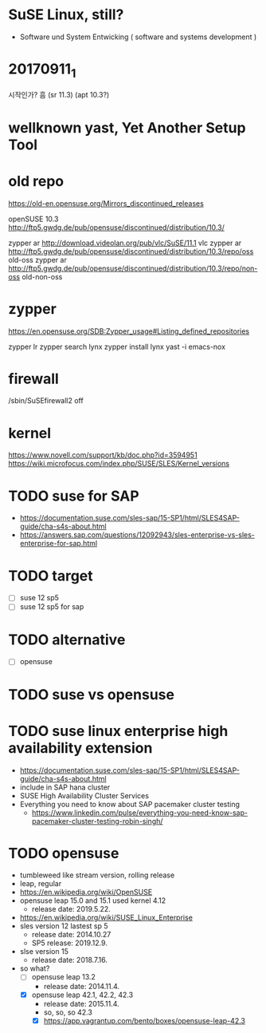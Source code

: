 * SuSE Linux, still?

- Software und System Entwicking ( software and systems development )

* 20170911_1

시작인가? 흠
(sr 11.3)
(apt 10.3?)

* wellknown yast, Yet Another Setup Tool

* old repo

https://old-en.opensuse.org/Mirrors_discontinued_releases

openSUSE 10.3
http://ftp5.gwdg.de/pub/opensuse/discontinued/distribution/10.3/

zypper ar http://download.videolan.org/pub/vlc/SuSE/11.1 vlc
zypper ar http://ftp5.gwdg.de/pub/opensuse/discontinued/distribution/10.3/repo/oss old-oss
zypper ar http://ftp5.gwdg.de/pub/opensuse/discontinued/distribution/10.3/repo/non-oss old-non-oss

* zypper

https://en.opensuse.org/SDB:Zypper_usage#Listing_defined_repositories

zypper lr
zypper search lynx
zypper install lynx
yast -i emacs-nox

* firewall

/sbin/SuSEfirewall2 off

* kernel

https://www.novell.com/support/kb/doc.php?id=3594951
https://wiki.microfocus.com/index.php/SUSE/SLES/Kernel_versions

* TODO suse for SAP

- https://documentation.suse.com/sles-sap/15-SP1/html/SLES4SAP-guide/cha-s4s-about.html
- https://answers.sap.com/questions/12092943/sles-enterprise-vs-sles-enterprise-for-sap.html

* TODO target

- [ ] suse 12 sp5
- [ ] suse 12 sp5 for sap

* TODO alternative

- [ ] opensuse

* TODO suse vs opensuse
* TODO suse linux enterprise high availability extension

- https://documentation.suse.com/sles-sap/15-SP1/html/SLES4SAP-guide/cha-s4s-about.html
- include in SAP hana cluster
- SUSE High Availability Cluster Services
- Everything you need to know about SAP pacemaker cluster testing
  - https://www.linkedin.com/pulse/everything-you-need-know-sap-pacemaker-cluster-testing-robin-singh/
  
* TODO opensuse

- tumbleweed like stream version, rolling release
- leap, regular
- https://en.wikipedia.org/wiki/OpenSUSE
- opensuse leap 15.0 and 15.1 used kernel 4.12
  - release date: 2019.5.22.
- https://en.wikipedia.org/wiki/SUSE_Linux_Enterprise
- sles version 12 lastest sp 5
  - release date: 2014.10.27
  - SP5 release: 2019.12.9.
- slse version 15
  - release date: 2018.7.16.
- so what?
  - [ ] opensuse leap 13.2
    - release date: 2014.11.4.
  - [X] opensuse leap 42.1, 42.2, 42.3
    - release date: 2015.11.4.
    - so, so, so 42.3
    - [X] https://app.vagrantup.com/bento/boxes/opensuse-leap-42.3

